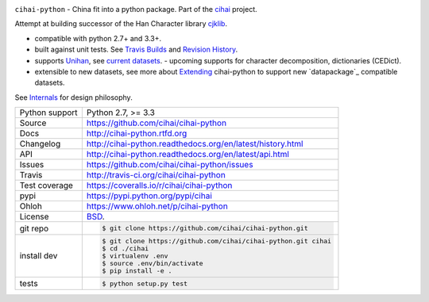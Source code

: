 .. image:: https://travis-ci.org/cihai/cihai-python.png?branch=master
    :target: https://travis-ci.org/cihai/cihai-python

.. image:: https://badge.fury.io/py/cihai.png
    :target: http://badge.fury.io/py/cihai

.. image:: https://coveralls.io/repos/cihai/cihai-python/badge.png?branch=master
    :target: https://coveralls.io/r/cihai/cihai-python?branch=master

``cihai-python`` - China fit into a python package. Part of the `cihai`_
project.

.. _cihai: https://github.com/cihai/
.. _cihai-handbook: https://github.com/cihai/cihai-handbook
.. _cihai team: https://github.com/cihai?tab=members
.. _cihai-python: https://github.com/cihai/cihai-python
.. _cihaidata-unihan on github: https://github.com/cihai/cihaidata-unihan

Attempt at building successor of the Han Character library `cjklib`_.

- compatible with python 2.7+ and 3.3+.
- built against unit tests. See `Travis Builds`_ and `Revision History`_.
- supports `Unihan`_, see `current datasets`_.  - upcoming supports for
  character decomposition, dictionaries (CEDict).
- extensible to new datasets, see more about `Extending`_ cihai-python to
  support new `datapackage`_ compatible datasets.

See `Internals`_ for design philosophy.

.. _Travis Builds: https://travis-ci.org/cihai/cihai-python/builds
.. _Revision History: https://github.com/cihai/cihai-python/commits/master
.. _cjklib: http://cjklib.org/
.. _current datasets: http://cihai-python.readthedocs.org/en/latest/api.html#datasets
.. _Extending: http://cihai-python.readthedocs.org/en/latest/extending.html
.. _permissively licensing your dataset: http://cihai.readthedocs.org/en/latest/information_liberation.html
.. _Internals: http://cihai-python.readthedocs.org/en/latest/internals.html

==============  ==========================================================
Python support  Python 2.7, >= 3.3
Source          https://github.com/cihai/cihai-python
Docs            http://cihai-python.rtfd.org
Changelog       http://cihai-python.readthedocs.org/en/latest/history.html
API             http://cihai-python.readthedocs.org/en/latest/api.html
Issues          https://github.com/cihai/cihai-python/issues
Travis          http://travis-ci.org/cihai/cihai-python
Test coverage   https://coveralls.io/r/cihai/cihai-python
pypi            https://pypi.python.org/pypi/cihai
Ohloh           https://www.ohloh.net/p/cihai-python
License         `BSD`_.
git repo        .. code-block:: bash

                    $ git clone https://github.com/cihai/cihai-python.git
install dev     .. code-block:: bash

                    $ git clone https://github.com/cihai/cihai-python.git cihai
                    $ cd ./cihai
                    $ virtualenv .env
                    $ source .env/bin/activate
                    $ pip install -e .
tests           .. code-block:: bash

                    $ python setup.py test
==============  ==========================================================

.. _BSD: http://opensource.org/licenses/BSD-3-Clause
.. _Documentation: http://cihai-python.readthedocs.org/en/latest/
.. _API: http://cihai-python.readthedocs.org/en/latest/api.html
.. _Unihan: http://www.unicode.org/charts/unihan.html
.. _datapackages: http://dataprotocols.org/data-packages/
.. _datapackage.json format: https://github.com/datasets/gdp/blob/master/datapackage.json
.. _simple data format: http://data.okfn.org/standards/simple-data-format
.. _PEP 301\: python package format: http://www.python.org/dev/peps/pep-0301/
